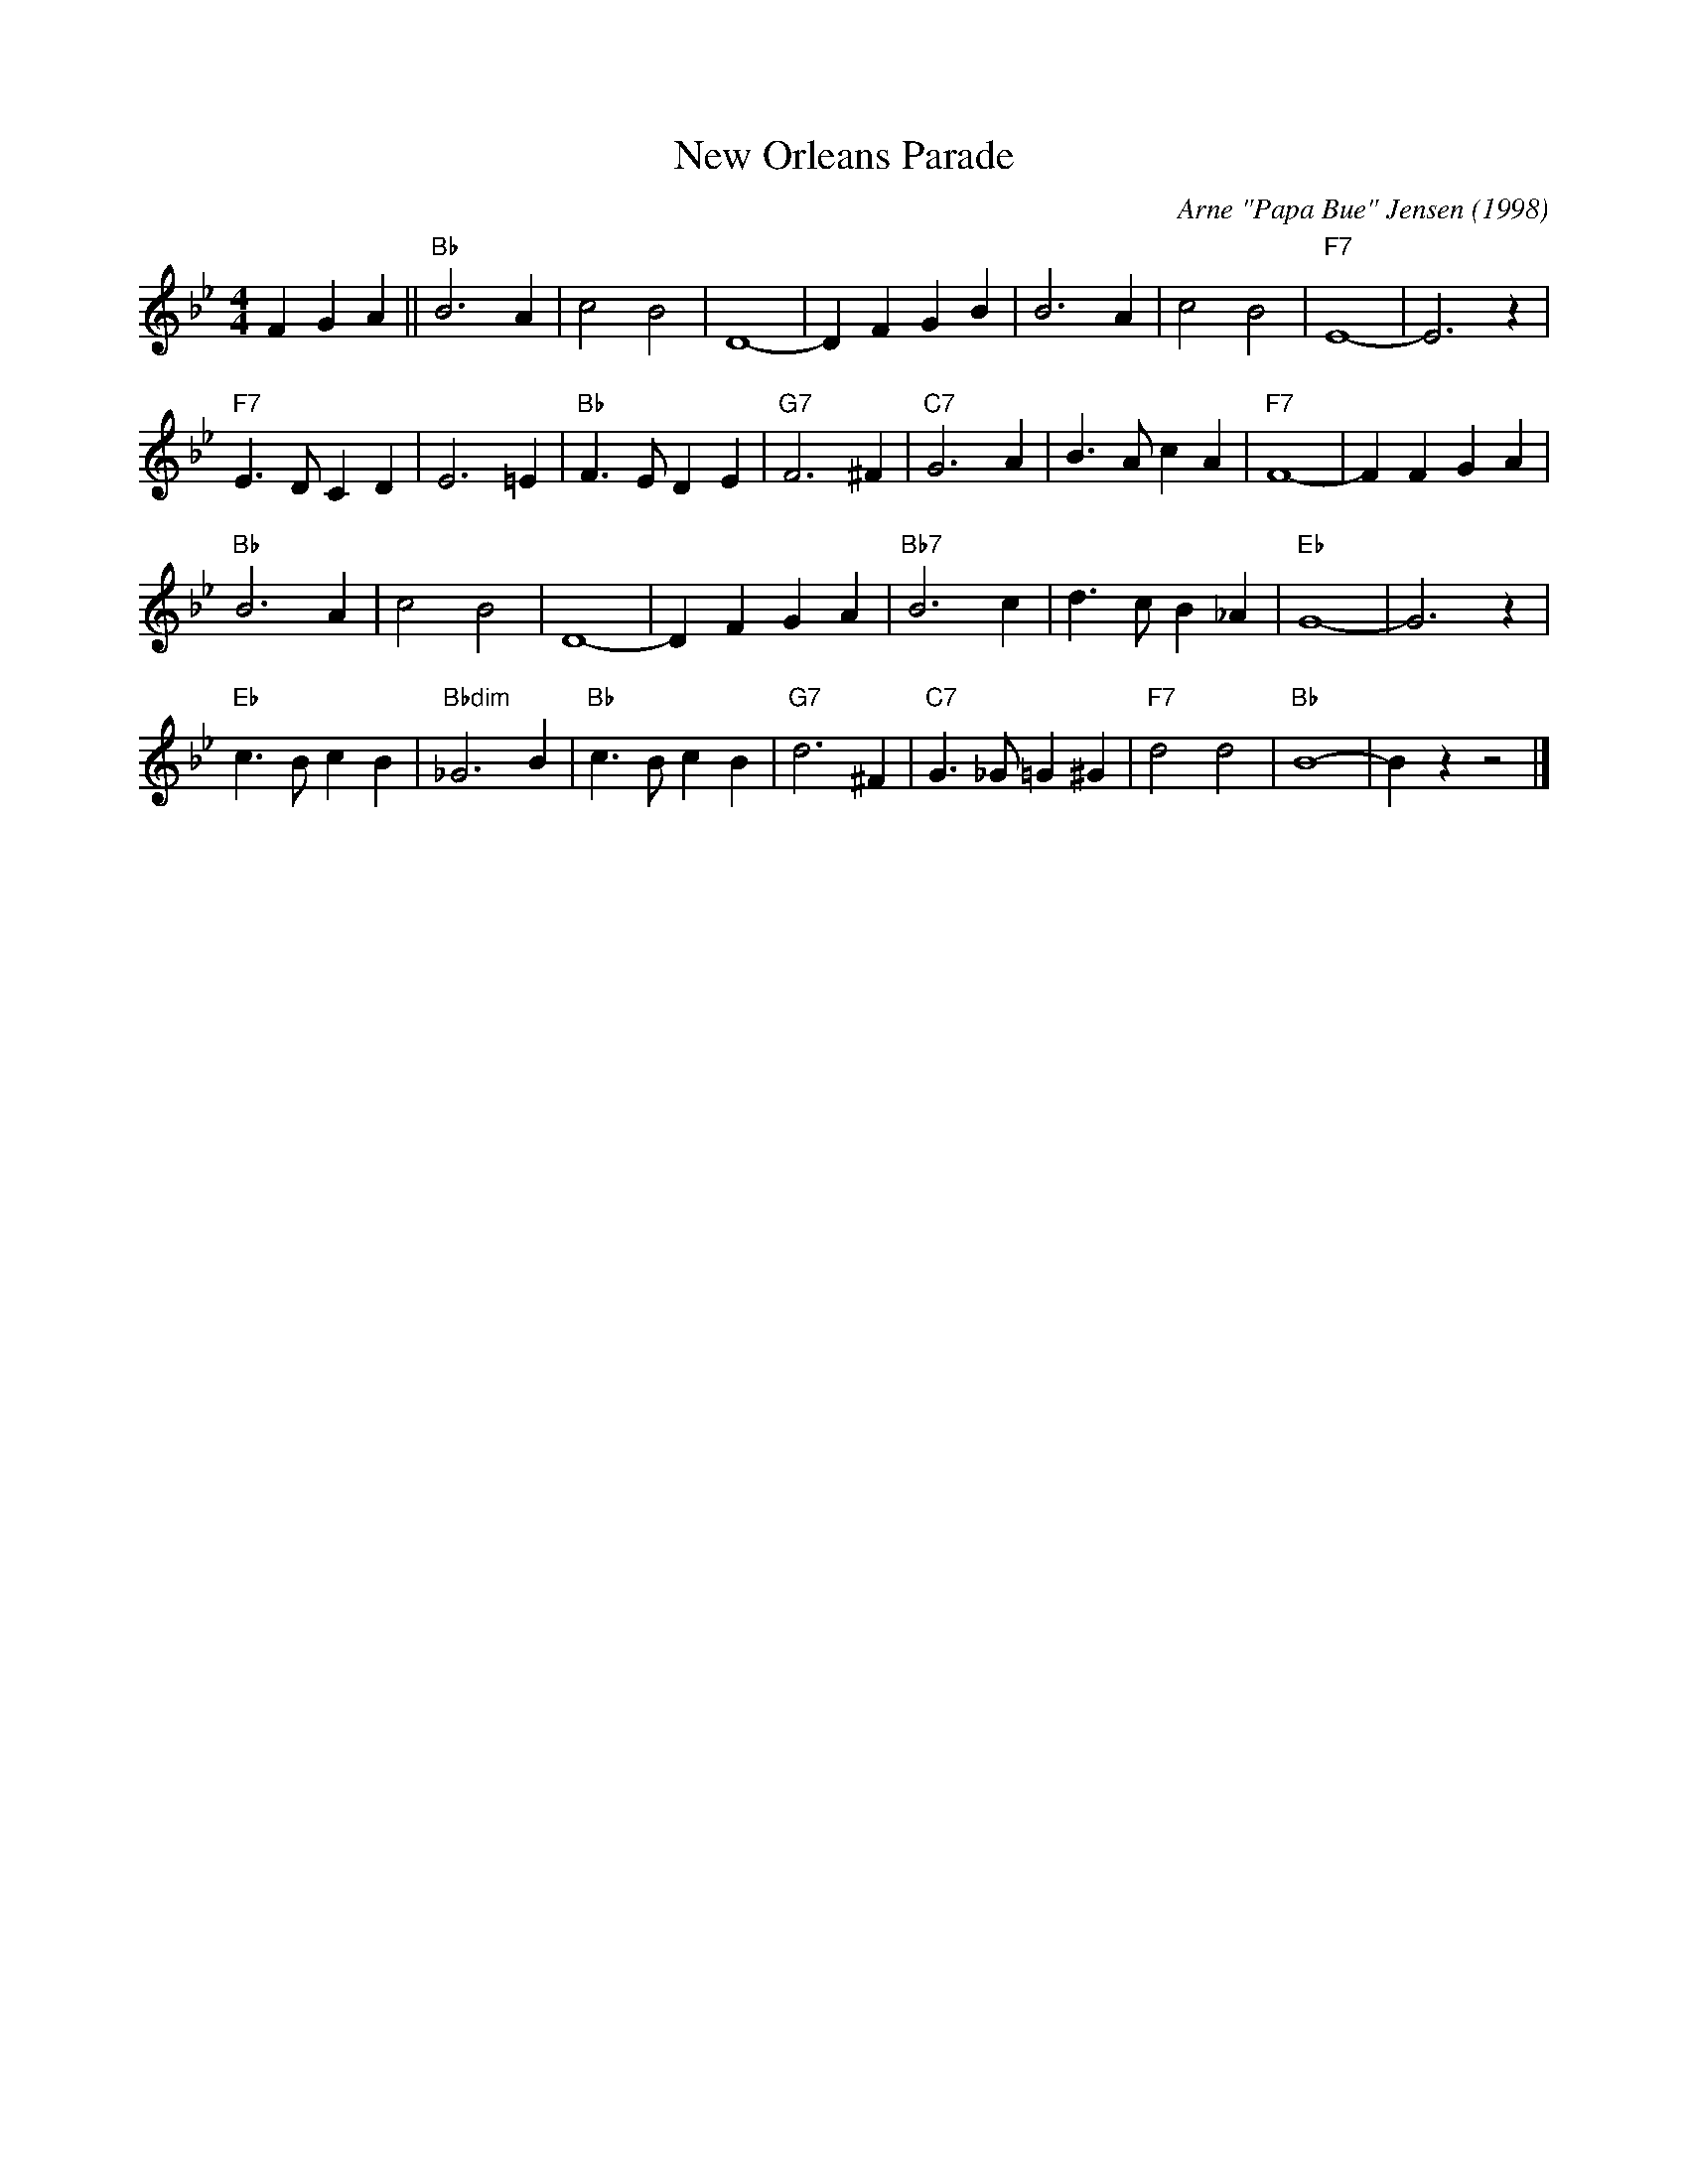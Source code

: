 X:1
T:New Orleans Parade
M:4/4
L:1/4
R:Traditional
C:Arne "Papa Bue" Jensen (1998)
F:https://youtu.be/2PeX71pk5ZI
K:Bb
F G A || "Bb" B3 A | c2 B2 | D4-|D F G B | B3 A | c2 B2 | "F7" E4-|E3 z |
"F7" E3/2 D/2 C D | E3 =E | "Bb" F3/2 E/2 D E| "G7" F3 ^F| "C7" G3 A | B3/2 A/2 c A | "F7" F4-| F F G A |
"Bb" B3 A | c2 B2 | D4-|D F G A | "Bb7" B3 c | d3/2 c/2 B _A | "Eb" G4-|G3 z|
"Eb" c3/2 B/2 c B | "Bbdim" _G3 B | "Bb" c3/2 B/2 c B | "G7" d3 ^F | "C7" G3/2 _G/2 =G ^G | "F7" d2 d2 | "Bb" B4- | B z z2 |]
